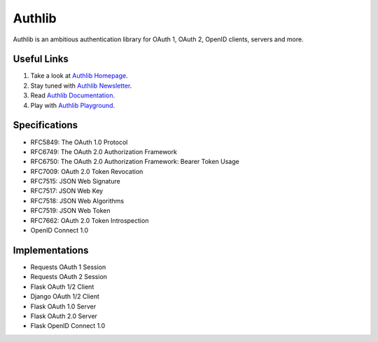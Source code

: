 Authlib
=======

Authlib is an ambitious authentication library for OAuth 1, OAuth 2, OpenID
clients, servers and more.

.. image:: https://travis-ci.org/lepture/authlib.svg?branch=master
    :target: https://travis-ci.org/lepture/authlib
    :alt: Build Status
.. image:: https://codecov.io/gh/lepture/authlib/branch/master/graph/badge.svg
    :target: https://codecov.io/gh/lepture/authlib
    :alt: Coverage
.. image:: https://img.shields.io/badge/subscribe-newsletter-green.svg
    :target: https://tinyletter.com/authlib
    :alt: Newsletter
.. image:: https://img.shields.io/twitter/follow/authlib.svg?style=social&logo=twitter&label=Follow
    :target: https://twitter.com/intent/follow?screen_name=authlib
    :alt: Twitter

Useful Links
------------

1. Take a look at `Authlib Homepage <https://authlib.org/>`_.
2. Stay tuned with `Authlib Newsletter <https://tinyletter.com/authlib>`_.
3. Read `Authlib Documentation <https://docs.authlib.org/>`_.
4. Play with `Authlib Playground <https://play.authlib.org/>`_.

Specifications
--------------

- RFC5849: The OAuth 1.0 Protocol
- RFC6749: The OAuth 2.0 Authorization Framework
- RFC6750: The OAuth 2.0 Authorization Framework: Bearer Token Usage
- RFC7009: OAuth 2.0 Token Revocation
- RFC7515: JSON Web Signature
- RFC7517: JSON Web Key
- RFC7518: JSON Web Algorithms
- RFC7519: JSON Web Token
- RFC7662: OAuth 2.0 Token Introspection
- OpenID Connect 1.0

Implementations
---------------

- Requests OAuth 1 Session
- Requests OAuth 2 Session
- Flask OAuth 1/2 Client
- Django OAuth 1/2 Client
- Flask OAuth 1.0 Server
- Flask OAuth 2.0 Server
- Flask OpenID Connect 1.0
